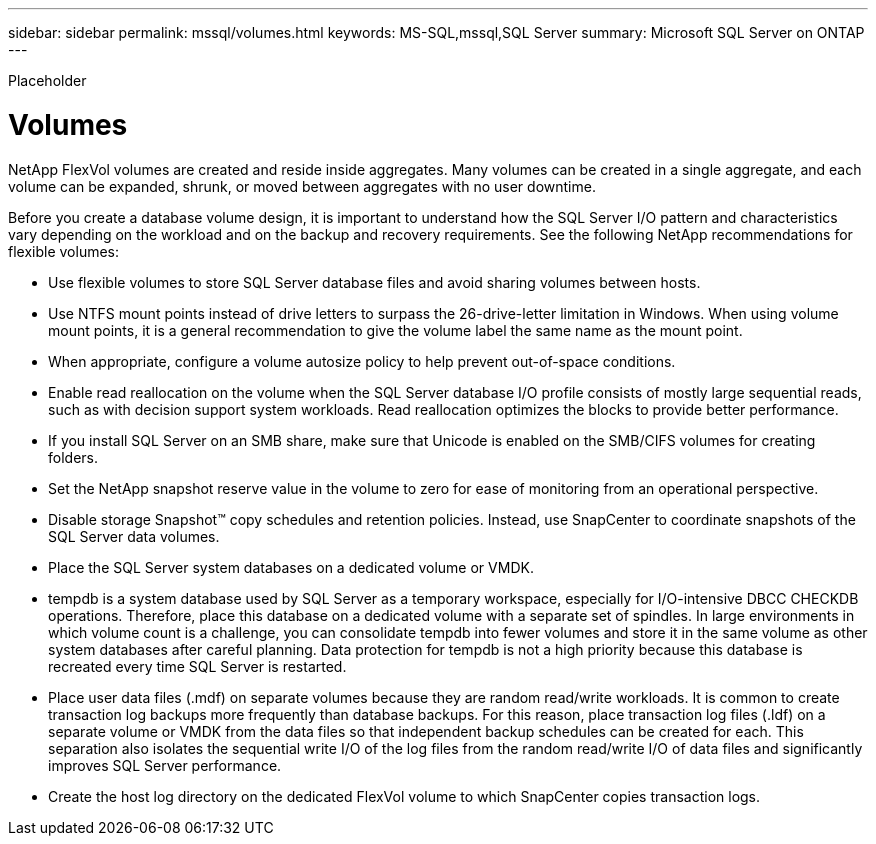 ---
sidebar: sidebar
permalink: mssql/volumes.html
keywords: MS-SQL,mssql,SQL Server
summary: Microsoft SQL Server on ONTAP
---


[.lead]

Placeholder



= Volumes

NetApp FlexVol volumes are created and reside inside aggregates. Many volumes can be created in a single aggregate, and each volume can be expanded, shrunk, or moved between aggregates with no user downtime.

Before you create a database volume design, it is important to understand how the SQL Server I/O pattern and characteristics vary depending on the workload and on the backup and recovery requirements. See the following NetApp recommendations for flexible volumes:

* Use flexible volumes to store SQL Server database files and avoid sharing volumes between hosts.
* Use NTFS mount points instead of drive letters to surpass the 26-drive-letter limitation in Windows. When using volume mount points, it is a general recommendation to give the volume label the same name as the mount point.
* When appropriate, configure a volume autosize policy to help prevent out-of-space conditions.
* Enable read reallocation on the volume when the SQL Server database I/O profile consists of mostly large sequential reads, such as with decision support system workloads. Read reallocation optimizes the blocks to provide better performance.
* If you install SQL Server on an SMB share, make sure that Unicode is enabled on the SMB/CIFS volumes for creating folders.
* Set the NetApp snapshot reserve value in the volume to zero for ease of monitoring from an operational perspective.
* Disable storage Snapshot™ copy schedules and retention policies. Instead, use SnapCenter to coordinate snapshots of the SQL Server data volumes.
* Place the SQL Server system databases on a dedicated volume or VMDK.
* tempdb is a system database used by SQL Server as a temporary workspace, especially for I/O-intensive DBCC CHECKDB operations. Therefore, place this database on a dedicated volume with a separate set of spindles. In large environments in which volume count is a challenge, you can consolidate tempdb into fewer volumes and store it in the same volume as other system databases after careful planning. Data protection for tempdb is not a high priority because this database is recreated every time SQL Server is restarted.
* Place user data files (.mdf) on separate volumes because they are random read/write workloads. It is common to create transaction log backups more frequently than database backups. For this reason, place transaction log files (.ldf) on a separate volume or VMDK from the data files so that independent backup schedules can be created for each. This separation also isolates the sequential write I/O of the log files from the random read/write I/O of data files and significantly improves SQL Server performance.
* Create the host log directory on the dedicated FlexVol volume to which SnapCenter copies transaction logs.

